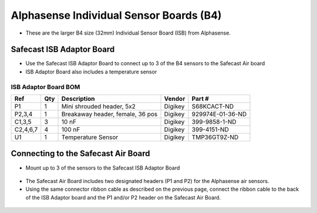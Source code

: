 Alphasense Individual Sensor Boards (B4)
============================================

.. figure:: _static/alphasense_gas_2.png
   :align:  center


* These are the larger B4 size (32mm) Individual Sensor Board (ISB) from Alphasense.



Safecast ISB Adaptor Board
-------------------------------------------

* Use the Safecast ISB Adaptor Board to connect up to 3 of the B4 sensors to the Safecast Air board
* ISB Adaptor Board also includes a temperature sensor

.. figure:: _static/isb_front.png
   :align:  center

ISB Adaptor Board BOM
^^^^^^^^^^^^^^^^^^^^^^^^^^^

=============  =====  =============================================   ===================     =======================         
Ref            Qty    Description                                     Vendor                  Part #
=============  =====  =============================================   ===================     =======================         
P1              1      Mini shrouded header, 5x2                       Digikey                 S68KCACT-ND
P2,3,4          1      Breakaway header, female, 36 pos                Digikey                 929974E-01-36-ND
C1,3,5          3      10 nF                                           Digikey                 399-9858-1-ND
C2,4,6,7        4      100 nF                                          Digikey                 399-4151-ND
U1              1      Temperature Sensor                              Digikey                 TMP36GT9Z-ND
=============  =====  =============================================   ===================     =======================         
 
Connecting to the Safecast Air Board
------------------------------------------
 
* Mount up to 3 of the sensors to the Safecast ISB Adaptor Board
 
.. figure:: _static/isb_3.png
   :align:  center


.. figure:: _static/isb_4.png
   :align:  center



* The Safecast Air Board includes two designated headers (P1 and P2) for the Alphasense air sensors. 
* Using the same connector ribbon cable as described on the previous page, connect the ribbon cable to the back of the ISB Adaptor board and the P1 and/or P2 header on the Safecast Air Board.

.. figure:: _static/isb_5.png
   :align:  center

.. figure:: _static/isb_6.png
   :align:  center
